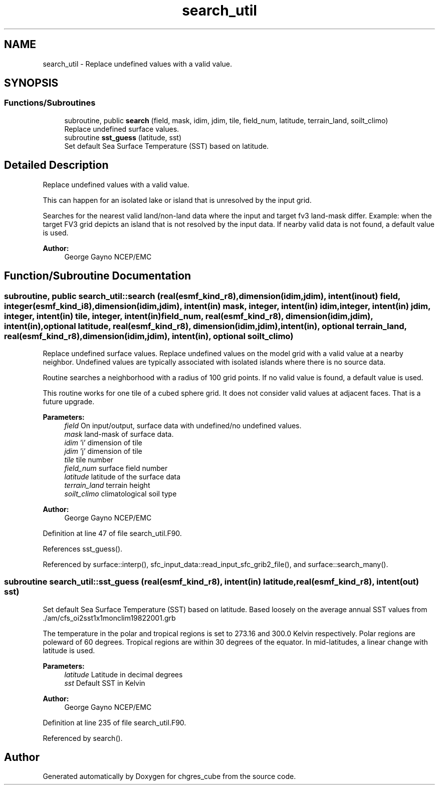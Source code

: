 .TH "search_util" 3 "Mon May 13 2024" "Version 1.13.0" "chgres_cube" \" -*- nroff -*-
.ad l
.nh
.SH NAME
search_util \- Replace undefined values with a valid value\&.  

.SH SYNOPSIS
.br
.PP
.SS "Functions/Subroutines"

.in +1c
.ti -1c
.RI "subroutine, public \fBsearch\fP (field, mask, idim, jdim, tile, field_num, latitude, terrain_land, soilt_climo)"
.br
.RI "Replace undefined surface values\&. "
.ti -1c
.RI "subroutine \fBsst_guess\fP (latitude, sst)"
.br
.RI "Set default Sea Surface Temperature (SST) based on latitude\&. "
.in -1c
.SH "Detailed Description"
.PP 
Replace undefined values with a valid value\&. 

This can happen for an isolated lake or island that is unresolved by the input grid\&.
.PP
Searches for the nearest valid land/non-land data where the input and target fv3 land-mask differ\&. Example: when the target FV3 grid depicts an island that is not resolved by the input data\&. If nearby valid data is not found, a default value is used\&.
.PP
\fBAuthor:\fP
.RS 4
George Gayno NCEP/EMC 
.RE
.PP

.SH "Function/Subroutine Documentation"
.PP 
.SS "subroutine, public search_util::search (real(esmf_kind_r8), dimension(idim,jdim), intent(inout) field, integer(esmf_kind_i8), dimension(idim,jdim), intent(in) mask, integer, intent(in) idim, integer, intent(in) jdim, integer, intent(in) tile, integer, intent(in) field_num, real(esmf_kind_r8), dimension(idim,jdim), intent(in), optional latitude, real(esmf_kind_r8), dimension(idim,jdim), intent(in), optional terrain_land, real(esmf_kind_r8), dimension(idim,jdim), intent(in), optional soilt_climo)"

.PP
Replace undefined surface values\&. Replace undefined values on the model grid with a valid value at a nearby neighbor\&. Undefined values are typically associated with isolated islands where there is no source data\&.
.PP
Routine searches a neighborhood with a radius of 100 grid points\&. If no valid value is found, a default value is used\&.
.PP
This routine works for one tile of a cubed sphere grid\&. It does not consider valid values at adjacent faces\&. That is a future upgrade\&.
.PP
\fBParameters:\fP
.RS 4
\fIfield\fP On input/output, surface data with undefined/no undefined values\&. 
.br
\fImask\fP land-mask of surface data\&. 
.br
\fIidim\fP 'i' dimension of tile 
.br
\fIjdim\fP 'j' dimension of tile 
.br
\fItile\fP tile number 
.br
\fIfield_num\fP surface field number 
.br
\fIlatitude\fP latitude of the surface data 
.br
\fIterrain_land\fP terrain height 
.br
\fIsoilt_climo\fP climatological soil type 
.RE
.PP
\fBAuthor:\fP
.RS 4
George Gayno NCEP/EMC 
.RE
.PP

.PP
Definition at line 47 of file search_util\&.F90\&.
.PP
References sst_guess()\&.
.PP
Referenced by surface::interp(), sfc_input_data::read_input_sfc_grib2_file(), and surface::search_many()\&.
.SS "subroutine search_util::sst_guess (real(esmf_kind_r8), intent(in) latitude, real(esmf_kind_r8), intent(out) sst)"

.PP
Set default Sea Surface Temperature (SST) based on latitude\&. Based loosely on the average annual SST values from \&./am/cfs_oi2sst1x1monclim19822001\&.grb
.PP
The temperature in the polar and tropical regions is set to 273\&.16 and 300\&.0 Kelvin respectively\&. Polar regions are poleward of 60 degrees\&. Tropical regions are within 30 degrees of the equator\&. In mid-latitudes, a linear change with latitude is used\&.
.PP
\fBParameters:\fP
.RS 4
\fIlatitude\fP Latitude in decimal degrees 
.br
\fIsst\fP Default SST in Kelvin 
.RE
.PP
\fBAuthor:\fP
.RS 4
George Gayno NCEP/EMC 
.RE
.PP

.PP
Definition at line 235 of file search_util\&.F90\&.
.PP
Referenced by search()\&.
.SH "Author"
.PP 
Generated automatically by Doxygen for chgres_cube from the source code\&.
